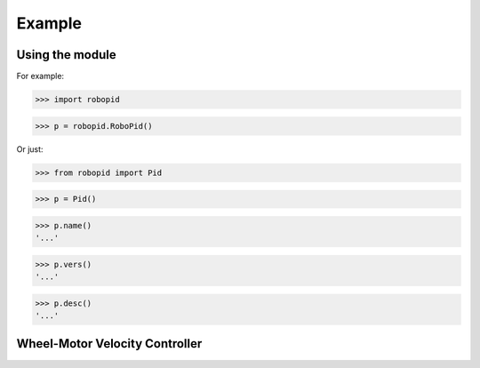 

Example
-------

Using the module
****************

For example:

>>> import robopid

>>> p = robopid.RoboPid()

Or just:

>>> from robopid import Pid

>>> p = Pid()

>>> p.name()
'...'

>>> p.vers()
'...'

>>> p.desc()
'...'


Wheel-Motor Velocity Controller
*******************************

.. code-block:: python
  #### INDENT HERE
  ########
  #
  #
  #  RoboPid - Python PID Controller for Mobile Robotics
  #
  # example of wheel/motor velocity PID control
  # using controller in timestep iterative mode
  #
  # (c) 2022-2023 - Mike Knerr
  #
  # assume that IoScan is a class that has process thread 
  # input signal processing & buffering capability
  # and a component object of WheelVelocity is clock 
  # that can return the uptime of the clock since
  # instantiation of the WheelVelocity object 
  # in milliseconds with the call clock.millis()
  #
  
  from robotime.clocks import Clock
  from robotime.time import delay 
  from robopid import RoboPid
  
  class WheelVelocity(IoScan):
  
      def __init__(self, wheel):#, velocity):
          super(WheelVelocity, self).__init__()
  
          self._name = "WheelVelocity"
          self._desc = "WheelVelocity"
          self._vers = "v0.01.02"  # x,y.02 for RoboPid
          self._wheel = wheel #construct with existing active wheel object
          
          self.pid = RoboPid() # on ext interface
          self.clock = Clock() # uptime & timing clock 
          
          self._v_ref = 0 # signal reference velocity
          self._v = 0 # current instantaneous velocity
          self._v_avg = 0
          
          self._pid_out = 0
          self._pid_out_prev = 0
          
          self._rate = 0
          self._rate_prev = 0
          self._rate_pid = 0
      
          self._vmax = 0.50 # max velocity (m/s) of wheels 
          
          self._default_scanfreq = 50
          self._default_bufsize = 5
          # clock from IoScan
          # used in interation process thread
          self._dur_start_time = self.clock.millis()
          self._dur = None
       
          #init
          #self.deActivate()
          self.stopScanning()
          self.setScanFreq(self._default_scanfreq)
          self.setBufferingOff()
          self.setBufSize(self._default_bufsize)
          self.setBufferingOn()
          #important
          self.pid.setIterateModeOn()
          self.startScanning()
          
  #
  # this function would be called every self.getTimeinc() timesteps
  # by a process thread that is running in the WheelVelocity object
  #
  
      def _velocity_handler(self):
          
          # else process signal
        
          #ok, use ONLY this call from WheelVelocity object
          self._v =  self._wheel._velocity._getVelocityGo()
        
          if self.isBuffering():
                if len(self._buf) > 0 \
                    and self._v != None: #be robust
                  self._buf.pop(0)
                  self._buf.append(self._v)
                ## ok
                self._v_avg  = self.getBufAvg()
          else:
              # really want to use  buffered velocity, 
              self._v_avg = self._v
              
          #set timestep always, it can change dynamically
          time_inc_sec = self.getTimeinc()/1000
          self.pid.setTimeinc(time_inc_sec)
          
          if self._v_ref > 0:
              self._pid_out = self.pid.getPid(self._v_ref, self._v_avg) #,time
          
          if self._v_ref < 0:
              self._pid_out = self.pid.getPid(abs(self._v_ref), abs(self._v_avg)) #,time
          
          # similar to technique used w/ stanley AV simulator
          # for throttle control signal
          # pid in iterative mode for timestep discretized version
          self._rate_pid = self._rate_prev + self._pid_out
          
          # rate is a speed, not a vector like velocity
          # so it is always constrained in [1,100]
          
          # if there is an active signal
          # zero is no active signal
          
          if self._v_ref > 0:
              self._rate = constrain(self._rate_pid,0,100)
              # or in [1,100]
              #self._rate = constrain(self._rate_pid,1,100)
             
              if self._rate >0:
               self._wheel.forward(self._rate)
           
           # if there is an active signal
          if self._v_ref < 0:
              
              # or in [1,100]
              #self._rate = constrain(self._rate_pid,1,100)
              #USE THE ABS OF PID OUT FOR v_reg < 0 ?
              self._rate = constrain(self._rate_pid,0,100)
              
              if self._rate >0:
               self._wheel.reverse(self._rate)
               
          self._rate_prev = self._rate 
              
          ##########################################
              
          if self._dur != None:
            if (self.clock.millis() - self._dur_start_time) > self._dur:
                self._wheel.stop()
                self._dur = None
  
          return
      

